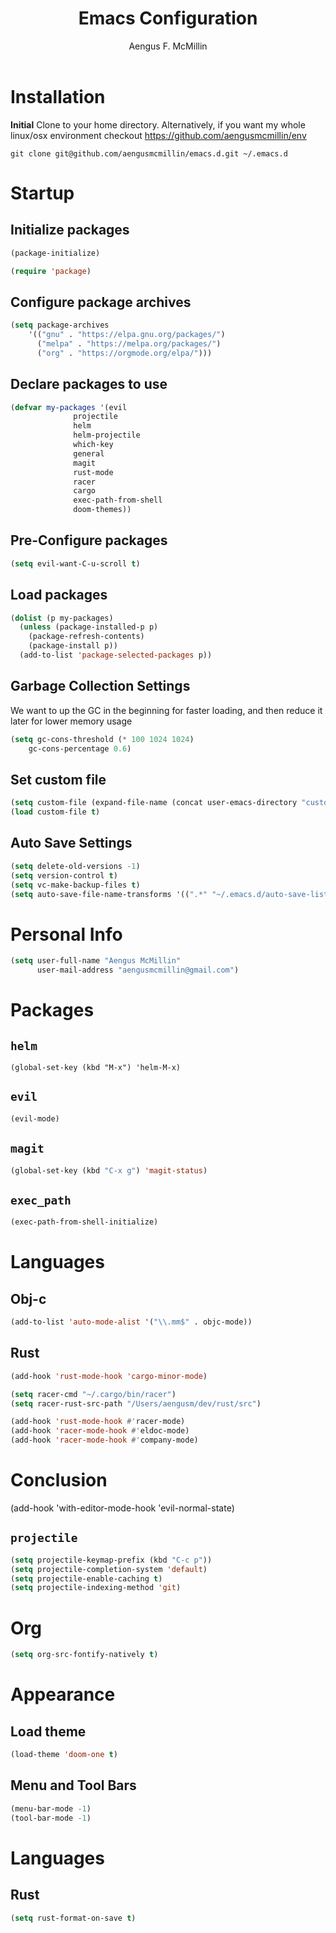 #+TITLE: Emacs Configuration
#+AUTHOR: Aengus F. McMillin

* Installation 
*Initial*
Clone to your home directory. Alternatively, if you want my whole linux/osx environment checkout https://github.com/aengusmcmillin/env

=git clone git@github.com/aengusmcmillin/emacs.d.git ~/.emacs.d=

* Startup
** Initialize packages
#+BEGIN_SRC emacs-lisp :tangle yes
(package-initialize)

(require 'package)
#+END_SRC
   
** Configure package archives
#+BEGIN_SRC emacs-lisp :tangle yes
(setq package-archives
    '(("gnu" . "https://elpa.gnu.org/packages/")
      ("melpa" . "https://melpa.org/packages/")
      ("org" . "https://orgmode.org/elpa/")))
#+END_SRC
   
** Declare packages to use
#+BEGIN_SRC emacs-lisp :tangle yes
(defvar my-packages '(evil
		      projectile
		      helm
		      helm-projectile
		      which-key
		      general
		      magit
		      rust-mode
		      racer
		      cargo
		      exec-path-from-shell
		      doom-themes))
#+END_SRC
   
** Pre-Configure packages
#+BEGIN_SRC emacs-lisp :tangle yes
(setq evil-want-C-u-scroll t)
#+END_SRC
   
** Load packages
#+BEGIN_SRC emacs-lisp :tangle yes
(dolist (p my-packages)
  (unless (package-installed-p p)
    (package-refresh-contents)
    (package-install p))
  (add-to-list 'package-selected-packages p))
#+END_SRC

** Garbage Collection Settings
We want to up the GC in the beginning for faster loading, and then reduce it later for lower memory usage

#+BEGIN_SRC emacs-lisp :tangle yes
(setq gc-cons-threshold (* 100 1024 1024)
    gc-cons-percentage 0.6)
#+END_SRC

** Set custom file
#+BEGIN_SRC emacs-lisp :tangle yes
(setq custom-file (expand-file-name (concat user-emacs-directory "custom-settings.el")))
(load custom-file t)
#+END_SRC

** Auto Save Settings
#+BEGIN_SRC emacs-lisp :tangle yes
(setq delete-old-versions -1)
(setq version-control t)
(setq vc-make-backup-files t)
(setq auto-save-file-name-transforms '((".*" "~/.emacs.d/auto-save-list/" t)))
#+END_SRC

* Personal Info
#+BEGIN_SRC emacs-lisp :tangle yes
(setq user-full-name "Aengus McMillin"
      user-mail-address "aengusmcmillin@gmail.com")
#+END_SRC

* Packages
** =helm=
#+BEGIN_SRC 
(global-set-key (kbd "M-x") 'helm-M-x)
#+END_SRC

** =evil=
#+BEGIN_SRC emacs-lisp :tangle yes
(evil-mode)
#+END_SRC

** =magit=
#+BEGIN_SRC emacs-lisp :tangle yes
(global-set-key (kbd "C-x g") 'magit-status)
#+END_SRC

** =exec_path=
#+BEGIN_SRC emacs-lisp :tangle yes
(exec-path-from-shell-initialize)
#+END_SRC

* Languages
** Obj-c
#+BEGIN_SRC emacs-lisp :tangle yes
(add-to-list 'auto-mode-alist '("\\.mm$" . objc-mode))
#+END_SRC

** Rust
#+BEGIN_SRC emacs-lisp :tangle yes
(add-hook 'rust-mode-hook 'cargo-minor-mode)

(setq racer-cmd "~/.cargo/bin/racer")
(setq racer-rust-src-path "/Users/aengusm/dev/rust/src")

(add-hook 'rust-mode-hook #'racer-mode)
(add-hook 'racer-mode-hook #'eldoc-mode)
(add-hook 'racer-mode-hook #'company-mode)

#+END_SRC

* Conclusion

(add-hook 'with-editor-mode-hook 'evil-normal-state)
#+END_SRC
   
** =projectile=
#+BEGIN_SRC emacs-lisp :tangle yes
(setq projectile-keymap-prefix (kbd "C-c p"))
(setq projectile-completion-system 'default)
(setq projectile-enable-caching t)
(setq projectile-indexing-method 'git)
#+END_SRC
* Org
#+BEGIN_SRC emacs-lisp :tangle yes
(setq org-src-fontify-natively t)
#+END_SRC
* Appearance
** Load theme
#+BEGIN_SRC emacs-lisp :tangle yes
(load-theme 'doom-one t)
#+END_SRC
   
** Menu and Tool Bars
#+BEGIN_SRC emacs-lisp :tangle yes
(menu-bar-mode -1)
(tool-bar-mode -1)
#+END_SRC
 
* Languages
** Rust
#+BEGIN_SRC emacs-lisp :tangle yes
(setq rust-format-on-save t)
#+END_SRC
